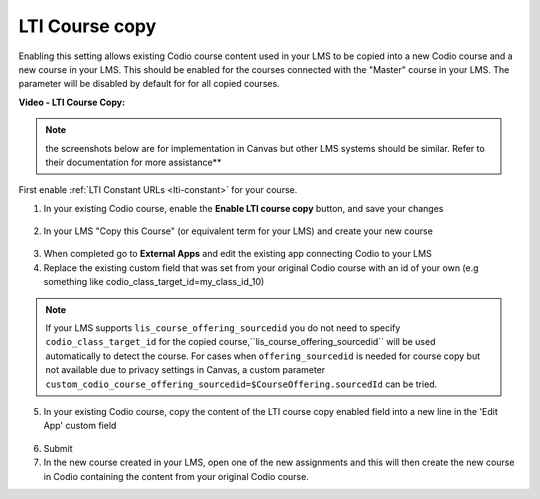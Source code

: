 .. meta::
   :description: LTI Course copy

.. _lti-course-copy:

LTI Course copy
===============

Enabling this setting allows existing Codio course content used in your LMS to be copied into a new Codio course and a new course in your LMS. This should be enabled for the courses connected with the "Master" course in your LMS. The parameter will be disabled by default for for all copied courses.

**Video - LTI Course Copy:**

.. raw:: html

    <script src="https://fast.wistia.com/embed/medias/x99lsbx801.jsonp" async></script><script src="https://fast.wistia.com/assets/external/E-v1.js" async></script><div class="wistia_responsive_padding" style="padding:56.25% 0 0 0;position:relative;"><div class="wistia_responsive_wrapper" style="height:100%;left:0;position:absolute;top:0;width:100%;"><div class="wistia_embed wistia_async_x99lsbx801 seo=false videoFoam=true" style="height:100%;position:relative;width:100%"><div class="wistia_swatch" style="height:100%;left:0;opacity:0;overflow:hidden;position:absolute;top:0;transition:opacity 200ms;width:100%;"><img src="https://fast.wistia.com/embed/medias/x99lsbx801/swatch" style="filter:blur(5px);height:100%;object-fit:contain;width:100%;" alt="" aria-hidden="true" onload="this.parentNode.style.opacity=1;" /></div></div></div></div>

.. Note:: the screenshots below are for implementation in Canvas but other LMS systems should be similar. Refer to their documentation for more assistance**

First enable :ref:`LTI Constant URLs <lti-constant>` for your course.

1.  In your existing Codio course, enable the **Enable LTI course copy** button, and save your changes

.. figure:: /img/lti/enable_class_fork.png
   :alt: Enable course copy field


2.  In your LMS "Copy this Course" (or equivalent term for your LMS) and create your new course

.. figure:: /img/lti/copy_course.png
   :alt: Copy LMS Course

3.  When completed go to **External Apps** and edit the existing app connecting Codio to your LMS
4.  Replace the existing custom field that was set from your original Codio course with an id of your own (e.g something like codio_class_target_id=my_class_id_10)

.. Note:: If your LMS supports ``lis_course_offering_sourcedid`` you do not need to specify ``codio_class_target_id`` for the copied course,``lis_course_offering_sourcedid`` will be used automatically to detect the course.  For cases when ``offering_sourcedid`` is needed for course copy but not available due to privacy settings in Canvas, a custom parameter ``custom_codio_course_offering_sourcedid=$CourseOffering.sourcedId`` can be tried.

.. figure:: /img/lti/fork_class_id.png
   :alt: course fork id

5.  In your existing Codio course, copy the content of the LTI course copy enabled field into a new line in the 'Edit App' custom field

.. figure:: /img/lti/parent_class.png
   :alt: Parent course ID

6.  Submit

7.  In the new course created in your LMS, open one of the new  assignments and this will then create the new course in Codio containing the content from your original Codio course. 

